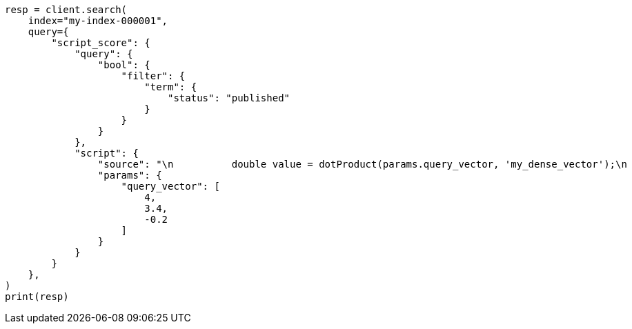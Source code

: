 // This file is autogenerated, DO NOT EDIT
// vectors/vector-functions.asciidoc:121

[source, python]
----
resp = client.search(
    index="my-index-000001",
    query={
        "script_score": {
            "query": {
                "bool": {
                    "filter": {
                        "term": {
                            "status": "published"
                        }
                    }
                }
            },
            "script": {
                "source": "\n          double value = dotProduct(params.query_vector, 'my_dense_vector');\n          return sigmoid(1, Math.E, -value); \n        ",
                "params": {
                    "query_vector": [
                        4,
                        3.4,
                        -0.2
                    ]
                }
            }
        }
    },
)
print(resp)
----
